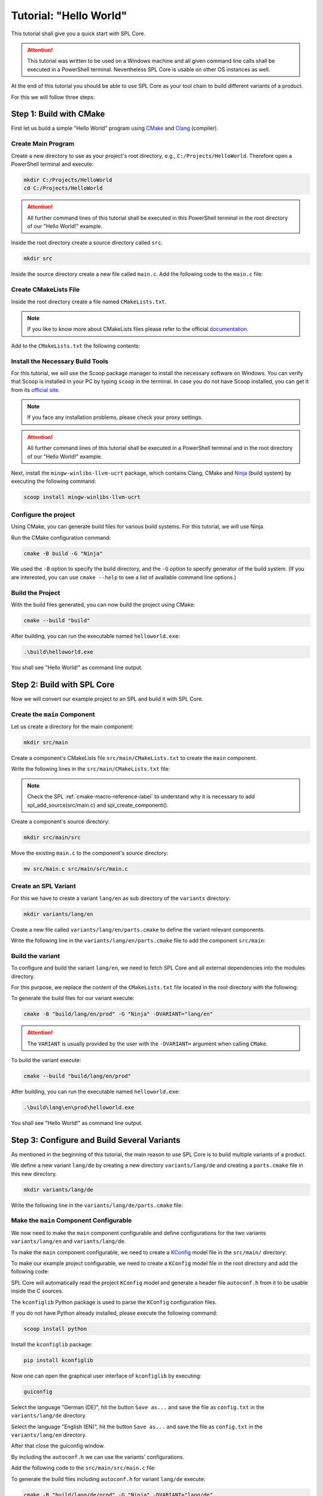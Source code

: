 Tutorial: "Hello World"
=======================

This tutorial shall give you a quick start with SPL Core.

.. attention::
   This tutorial was written to be used on a Windows machine and all given command line calls shall be executed in a PowerShell terminal. Nevertheless SPL Core is usable on other OS instances as well.

At the end of this tutorial you should be able to use SPL Core as your tool chain to build different variants of a product.

For this we will follow three steps:


Step 1: Build with CMake
------------------------

First let us build a simple "Hello World" program using `CMake <https://cmake.org>`_ and `Clang <https://clang.llvm.org/>`_ (compiler).

Create Main Program
^^^^^^^^^^^^^^^^^^^

Create a new directory to use as your project's root directory, e.g., ``C:/Projects/HelloWorld``. Therefore open a PowerShell terminal and execute:

.. code-block:: powershell

   mkdir C:/Projects/HelloWorld
   cd C:/Projects/HelloWorld

.. attention::
   All further command lines of this tutorial shall be executed in this PowerShell terminal in the root directory of our "Hello World!" example.

Inside the root directory create a source directory called ``src``.

.. code-block:: powershell

   mkdir src

Inside the source directory create a new file called ``main.c``.
Add the following code to the ``main.c`` file:

.. code-block:: c
   :linenos:

   #include <stdio.h>

   int main() {
       printf("Hello World!\n");
       return 0;
   }


Create CMakeLists File
^^^^^^^^^^^^^^^^^^^^^^

Inside the root directory create a file named ``CMakeLists.txt``.

.. note::
   If you like to know more about CMakeLists files please refer to the official `documentation <https://cmake.org/cmake/help/book/mastering-cmake/chapter/Writing%20CMakeLists%20Files.html>`_.

Add to the ``CMakeLists.txt`` the following contents:

.. code-block:: cmake
   :linenos:

   cmake_minimum_required(VERSION 3.24.0)
   cmake_policy(VERSION 3.24)

   set(CMAKE_C_COMPILER clang)
   project(HelloWorld C)

   add_executable(helloworld src/main.c)


Install the Necessary Build Tools
^^^^^^^^^^^^^^^^^^^^^^^^^^^^^^^^^

For this tutorial, we will use the Scoop package manager to install the necessary software on Windows.
You can verify that Scoop is installed in your PC by typing ``scoop`` in the terminal.
In case you do not have Scoop installed, you can get it from its `official site <https://scoop.sh>`_.

.. note::
   
   If you face any installation problems, please check your proxy settings.

.. attention::
   All further command lines of this tutorial shall be executed in a PowerShell terminal and in the root directory of our "Hello World!" example.

Next, install the ``mingw-winlibs-llvm-ucrt`` package, which contains Clang, CMake and `Ninja <https://ninja-build.org/>`_ (build system) by executing the following command:

.. code-block:: powershell

   scoop install mingw-winlibs-llvm-ucrt


Configure the project
^^^^^^^^^^^^^^^^^^^^^

Using CMake, you can generate build files for various build systems. For this tutorial, we will use Ninja.

Run the CMake configuration command:

.. code-block:: powershell

   cmake -B build -G "Ninja"

We used the ``-B`` option to specify the build directory, and the ``-G`` option to specify generator of the build system.
(If you are interested, you can use ``cmake --help`` to see a list of available command line options.)


Build the Project
^^^^^^^^^^^^^^^^^

With the build files generated, you can now build the project using CMake:

.. code-block:: powershell

   cmake --build "build"

After building, you can run the executable named ``helloworld.exe``:

.. code-block:: powershell

   .\build\helloworld.exe

You shall see "Hello World!" as command line output.


Step 2: Build with SPL Core
---------------------------

Now we will convert our example project to an SPL and build it with SPL Core.

Create the ``main`` Component
^^^^^^^^^^^^^^^^^^^^^^^^^^^^^

Let us create a directory for the main component:

.. code-block:: powershell

   mkdir src/main

Create a component's CMakeLists file ``src/main/CMakeLists.txt`` to create the ``main`` component.

Write the following lines in the ``src/main/CMakeLists.txt`` file:

.. code-block:: cmake
   :linenos:

   spl_add_source(src/main.c)
   spl_create_component()

.. note::
   
   Check the SPL :ref:`cmake-macro-reference-label` to understand why it is necessary to add spl_add_source(src/main.c) and spl_create_component().

Create a component's source directory:

.. code-block:: powershell

   mkdir src/main/src

Move the existing ``main.c`` to the component's source directory:

.. code-block:: powershell

   mv src/main.c src/main/src/main.c

Create an SPL Variant
^^^^^^^^^^^^^^^^^^^^^

For this we have to create a variant ``lang/en`` as sub directory of the ``variants`` directory:

.. code-block:: powershell

   mkdir variants/lang/en

Create a new file called ``variants/lang/en/parts.cmake`` to define the variant relevant components.

Write the following line in the ``variants/lang/en/parts.cmake`` file to add the component ``src/main``:

.. code-block:: cmake
   :linenos:

   spl_add_component(src/main)

Build the variant
^^^^^^^^^^^^^^^^^

To configure and build the variant ``lang/en``, we need to fetch SPL Core and all external dependencies into the modules directory.

For this purpose, we replace the content of the ``CMakeLists.txt`` file located in the root directory with the following:

.. code-block:: cmake
   :linenos:

   cmake_minimum_required(VERSION 3.24.0)
   cmake_policy(VERSION 3.24)

   set(CMAKE_C_COMPILER clang)
   project(${VARIANT} C)

   # configure the current variant to be build
   set(BUILD_KIT prod CACHE STRING "Target Group to build.")
   set(LINKER_OUTPUT_FILE helloworld.exe)

   # Fetch all external dependencies into modules directory
   set(FETCHCONTENT_BASE_DIR ${CMAKE_SOURCE_DIR}/build/modules CACHE INTERNAL "")
   set(FETCHCONTENT_QUIET FALSE)
   include(FetchContent)

   # Fetch and make spl-core available
   FetchContent_Declare(
      spl-core
      GIT_REPOSITORY https://github.com/avengineers/spl-core.git
      GIT_TAG develop
   )
   FetchContent_MakeAvailable(spl-core)
   include(${spl-core_SOURCE_DIR}/cmake/spl.cmake)

   # Include the variant specific parts
   include(${CMAKE_SOURCE_DIR}/variants/${VARIANT}/parts.cmake)

To generate the build files for our variant execute:

.. code-block:: powershell

   cmake -B "build/lang/en/prod" -G "Ninja" -DVARIANT="lang/en"

.. attention::

   The ``VARIANT`` is usually provided by the user with the ``-DVARIANT=`` argument when calling ``CMake``.

To build the variant execute:

.. code-block:: powershell

   cmake --build "build/lang/en/prod"

After building, you can run the executable named ``helloworld.exe``:

.. code-block:: powershell

   .\build\lang\en\prod\helloworld.exe

You shall see "Hello World!" as command line output.


Step 3: Configure and Build Several Variants
--------------------------------------------

As mentioned in the beginning of this tutorial, the main reason to use SPL Core is to build multiple variants of a product.

We define a new variant ``lang/de`` by creating a new directory ``variants/lang/de`` and creating a ``parts.cmake`` file in this new directory.

.. code-block:: powershell

   mkdir variants/lang/de

Write the following line in the ``variants/lang/de/parts.cmake`` file:

.. code-block:: cmake
   :linenos:

   spl_add_component(src/main)


Make the ``main`` Component Configurable
^^^^^^^^^^^^^^^^^^^^^^^^^^^^^^^^^^^^^^^^

We now need to make the ``main`` component configurable and define configurations for the two variants ``variants/lang/en`` and ``variants/lang/de``.

To make the ``main`` component configurable, we need to create a `KConfig <https://www.kernel.org/doc/html/latest/kbuild/kconfig-language.html#kconfig-syntax>`_ model file in the ``src/main/`` directory:

.. code-block:: KConfig
   :linenos:

   menu "Main"
      choice
         prompt "Select Language"

      config MY_COMPONENT_LANG_EN
         bool "English (EN)"
         help
         Select this option for English language (EN) support.

      config MY_COMPONENT_LANG_DE
         bool "German (DE)"
         help
         Select this option for German language (DE) support.

      endchoice
   endmenu

To make our example project configurable, we need to create a ``KConfig`` model file in the root directory and add the following code:

.. code-block:: KConfig
   :linenos:

   source "src/main/KConfig"

SPL Core will automatically read the project ``KConfig`` model and generate a header file ``autoconf.h`` from it to be usable inside the C sources.

The ``kconfiglib`` Python package is used to parse the ``KConfig`` configuration files.

If you do not have Python already installed, please execute the following command:

.. code-block:: powershell

   scoop install python

Install the ``kconfiglib`` package:

.. code-block:: powershell

   pip install kconfiglib

Now one can open the graphical user interface of ``kconfiglib`` by executing:

.. code-block:: powershell

   guiconfig

Select the language "German (DE)", hit the button ``Save as...`` and save the file as ``config.txt`` in the ``variants/lang/de`` directory.

Select the language "English (EN)", hit the button ``Save as...`` and save the file as ``config.txt`` in the ``variants/lang/en`` directory.

After that close the guiconfig window.

By including the ``autoconf.h`` we can use the variants' configurations.

Add the following code to the ``src/main/src/main.c`` file:

.. code-block:: C
   :linenos:

   #include <stdio.h>
   #include "autoconf.h"

   int main() {
   #if defined(CONFIG_MY_COMPONENT_LANG_DE) && CONFIG_MY_COMPONENT_LANG_DE == 1
       printf("Hallo Welt!\n");
   #else
       printf("Hello World!\n");
   #endif
       return 0;
   }


To generate the build files including ``autoconf.h`` for variant ``lang/de`` execute:

.. code-block:: powershell

   cmake -B "build/lang/de/prod" -G "Ninja" -DVARIANT="lang/de"

To build the variant ``lang/de`` execute:

.. code-block:: powershell

   cmake --build "build/lang/de/prod"

Now execute ``helloworld.exe`` of variant ``lang/de``:

.. code-block:: powershell

   .\build\lang\de\prod\helloworld.exe

The message shall be printed in German:

.. code-block:: console

   Hallo Welt!

To generate the build files including ``autoconf.h`` for variant ``lang/en`` execute:

.. code-block:: powershell

   cmake -B "build/lang/en/prod" -G "Ninja" -DVARIANT="lang/en"

To build the ``lang/en`` variant execute:

.. code-block:: powershell

   cmake --build "build/lang/en/prod"

Now execute ``helloworld.exe`` of variant ``lang/en``:

.. code-block:: powershell

   .\build\lang\en\prod\helloworld.exe

The message shall be printed in English:

.. code-block:: console

   Hello World!

We finally created a "Hello World" example showing the principles of an SPL with variants and configurable components.
